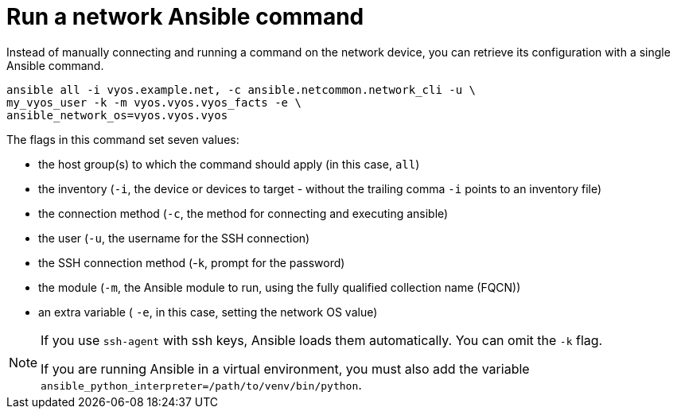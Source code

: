 [id="ref-run-network-command"]

= Run a network Ansible command

Instead of manually connecting and running a command on the network device, you can retrieve its configuration with a single Ansible command.

----
ansible all -i vyos.example.net, -c ansible.netcommon.network_cli -u \
my_vyos_user -k -m vyos.vyos.vyos_facts -e \ 
ansible_network_os=vyos.vyos.vyos
----

The flags in this command set seven values:

* the host group(s) to which the command should apply (in this case, `all`)
* the inventory (`-i`, the device or devices to target - without the trailing comma `-i` points to an inventory file)
* the connection method (`-c`, the method for connecting and executing ansible)
* the user (`-u`, the username for the SSH connection)
* the SSH connection method (-`k`, prompt for the password)
* the module (`-m`, the Ansible module to run, using the fully qualified collection name (FQCN))
* an extra variable ( `-e`, in this case, setting the network OS value)

[NOTE]
====
If you use `ssh-agent` with ssh keys, Ansible loads them automatically. 
You can omit the `-k` flag.

If you are running Ansible in a virtual environment, you must also add the variable `ansible_python_interpreter=/path/to/venv/bin/python`.
====


